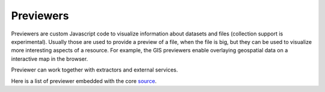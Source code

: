 .. index:: Previewers

Previewers
==========

Previewers are custom Javascript code to visualize information about datasets and files (collection support is
experimental). Usually those are used to provide a preview of a file, when the file is big, but they can be used to
visualize more interesting aspects of a resource. For example, the GIS previewers enable overlaying geospatial data
on a interactive map in the browser.

Previewer can work together with extractors and external services.


Here is a list of previewer embedded with the core
`source <https://opensource.ncsa.illinois.edu/bitbucket/projects/CATS/repos/clowder/browse/public/javascripts/previewers>`_.